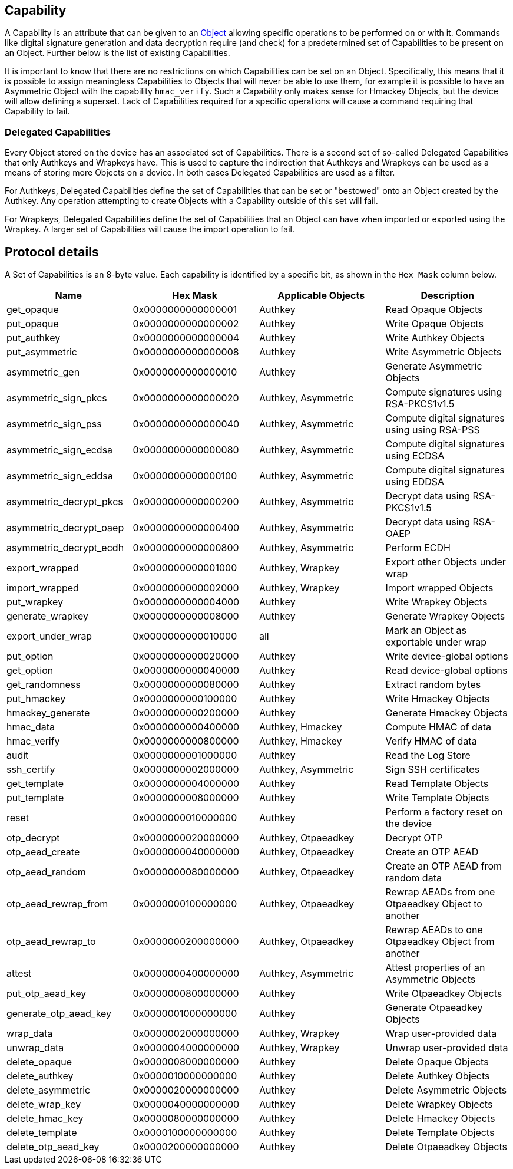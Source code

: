 == Capability

A Capability is an attribute that can be given to an link:Object.adoc[Object] allowing specific operations to be performed on or with it. Commands like digital signature generation and data decryption require (and check) for a predetermined set of Capabilities to be present on an Object. Further below is the list of existing Capabilities.

It is important to know that there are no restrictions on which Capabilities can be set on an Object. Specifically, this means that it is possible to assign meaningless Capabilities to Objects that will never be able to use them, for example it is possible to have an Asymmetric Object with the capability `hmac_verify`. Such a Capability only makes sense for Hmackey Objects, but the device will allow defining a superset.
Lack of Capabilities required for a specific operations will cause a command requiring that Capability to fail.

=== Delegated Capabilities

Every Object stored on the device has an associated set of Capabilities. There is a second set of so-called Delegated Capabilities that only Authkeys and Wrapkeys have. This is used to capture the indirection that Authkeys and Wrapkeys can be used as a means of storing more Objects on a device. In both cases Delegated Capabilities are used as a filter.

For Authkeys, Delegated Capabilities define the set of Capabilities that can be set or "bestowed" onto an Object created by the Authkey. Any operation attempting to create Objects with a Capability outside of this set will fail.

For Wrapkeys, Delegated Capabilities define the set of Capabilities that an Object can have when imported or exported using the Wrapkey. A larger set of Capabilities will cause the import operation to fail.

== Protocol details

A Set of Capabilities is an 8-byte value. Each capability is identified by a specific bit, as shown in the `Hex Mask` column below.

[options="header"]
|=========================
|Name | Hex Mask | Applicable Objects | Description
|get_opaque | 0x0000000000000001 | Authkey | Read Opaque Objects
|put_opaque | 0x0000000000000002 | Authkey | Write Opaque Objects
|put_authkey| 0x0000000000000004 | Authkey | Write Authkey Objects
|put_asymmetric| 0x0000000000000008 | Authkey | Write Asymmetric Objects
|asymmetric_gen | 0x0000000000000010 | Authkey | Generate Asymmetric Objects
|asymmetric_sign_pkcs | 0x0000000000000020 | Authkey, Asymmetric | Compute signatures using RSA-PKCS1v1.5
|asymmetric_sign_pss | 0x0000000000000040 | Authkey, Asymmetric | Compute digital signatures using using RSA-PSS
|asymmetric_sign_ecdsa | 0x0000000000000080 | Authkey, Asymmetric | Compute digital signatures using ECDSA
|asymmetric_sign_eddsa | 0x0000000000000100 | Authkey, Asymmetric | Compute digital signatures using EDDSA
|asymmetric_decrypt_pkcs | 0x0000000000000200 | Authkey, Asymmetric | Decrypt data using RSA-PKCS1v1.5
|asymmetric_decrypt_oaep | 0x0000000000000400 | Authkey, Asymmetric | Decrypt data using RSA-OAEP
|asymmetric_decrypt_ecdh | 0x0000000000000800 | Authkey, Asymmetric | Perform ECDH
|export_wrapped | 0x0000000000001000 | Authkey, Wrapkey | Export other Objects under wrap
|import_wrapped | 0x0000000000002000 | Authkey, Wrapkey | Import wrapped Objects
|put_wrapkey | 0x0000000000004000 | Authkey | Write Wrapkey Objects
|generate_wrapkey | 0x0000000000008000 | Authkey | Generate Wrapkey Objects
|export_under_wrap | 0x0000000000010000 | all | Mark an Object as exportable under wrap
|put_option | 0x0000000000020000 | Authkey | Write device-global options
|get_option | 0x0000000000040000 | Authkey | Read device-global options
|get_randomness | 0x0000000000080000 | Authkey | Extract random bytes
|put_hmackey | 0x0000000000100000 | Authkey | Write Hmackey Objects
|hmackey_generate | 0x0000000000200000 | Authkey | Generate Hmackey Objects
|hmac_data | 0x0000000000400000 | Authkey, Hmackey | Compute HMAC of data
|hmac_verify | 0x0000000000800000 | Authkey, Hmackey | Verify HMAC of data
|audit | 0x0000000001000000 | Authkey | Read the Log Store
|ssh_certify | 0x0000000002000000 | Authkey, Asymmetric | Sign SSH certificates
|get_template | 0x0000000004000000 | Authkey | Read Template Objects
|put_template | 0x0000000008000000 | Authkey | Write Template Objects
|reset | 0x0000000010000000 | Authkey | Perform a factory reset on the device
|otp_decrypt | 0x0000000020000000 | Authkey, Otpaeadkey | Decrypt OTP
|otp_aead_create | 0x0000000040000000 | Authkey, Otpaeadkey | Create an OTP AEAD
|otp_aead_random | 0x0000000080000000 | Authkey, Otpaeadkey | Create an OTP AEAD from random data
|otp_aead_rewrap_from | 0x0000000100000000 | Authkey, Otpaeadkey | Rewrap AEADs from one Otpaeadkey Object to another
|otp_aead_rewrap_to | 0x0000000200000000 | Authkey, Otpaeadkey | Rewrap AEADs to one Otpaeadkey Object from another
|attest | 0x0000000400000000 | Authkey, Asymmetric | Attest properties of an Asymmetric Objects
|put_otp_aead_key | 0x0000000800000000 | Authkey | Write Otpaeadkey Objects
|generate_otp_aead_key | 0x0000001000000000 | Authkey | Generate Otpaeadkey Objects
|wrap_data | 0x0000002000000000 | Authkey, Wrapkey | Wrap user-provided data
|unwrap_data | 0x0000004000000000 | Authkey, Wrapkey | Unwrap user-provided data
|delete_opaque | 0x0000008000000000 | Authkey | Delete Opaque Objects
|delete_authkey | 0x0000010000000000 | Authkey | Delete Authkey Objects
|delete_asymmetric | 0x0000020000000000 | Authkey | Delete Asymmetric Objects
|delete_wrap_key | 0x0000040000000000 | Authkey | Delete Wrapkey Objects
|delete_hmac_key | 0x0000080000000000 | Authkey | Delete Hmackey Objects
|delete_template | 0x0000100000000000 | Authkey | Delete Template Objects
|delete_otp_aead_key | 0x0000200000000000 | Authkey | Delete Otpaeadkey Objects
|=========================

